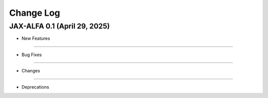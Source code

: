 Change Log
==========

JAX-ALFA 0.1 (April 29, 2025)
-----------------------------

* New Features

-------

* Bug Fixes

-------

* Changes

-------

* Deprecations

